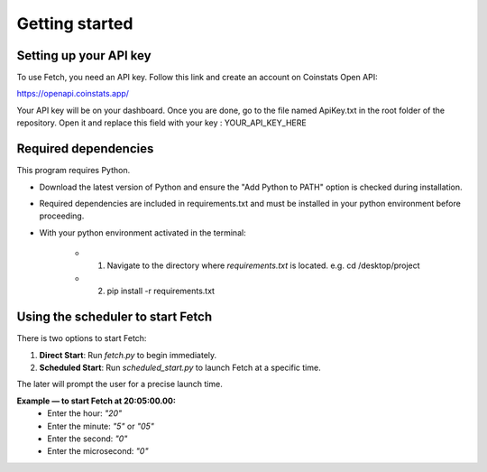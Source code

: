 Getting started
===============

Setting up your API key
-----------------------

To use Fetch, you need an API key. Follow this link and create an account on Coinstats Open API:

https://openapi.coinstats.app/

Your API key will be on your dashboard. Once you are done, go to the file named ApiKey.txt in the root folder of the repository.
Open it and replace this field with your key : YOUR_API_KEY_HERE 


Required dependencies
----------------------
This program requires Python.

- Download the latest version of Python and ensure the "Add Python to PATH" option is checked 
  during installation.

- Required dependencies are included in requirements.txt and must be installed
  in your python environment before proceeding.

- With your python environment activated in the terminal:

   - 1. Navigate to the directory where `requirements.txt` is located. 
        e.g. cd /desktop/project

   - 2. pip install -r requirements.txt 
  

Using the scheduler to start Fetch
------------------------------------

There is two options to start Fetch:

1. **Direct Start**: Run `fetch.py` to begin immediately.
2. **Scheduled Start**: Run `scheduled_start.py` to launch Fetch at a specific time.

The later will prompt the user for a precise launch time.

**Example — to start Fetch at 20:05:00.00:**
 - Enter the hour: `"20"`
 - Enter the minute: `"5"` or `"05"`
 - Enter the second: `"0"`
 - Enter the microsecond: `"0"`
